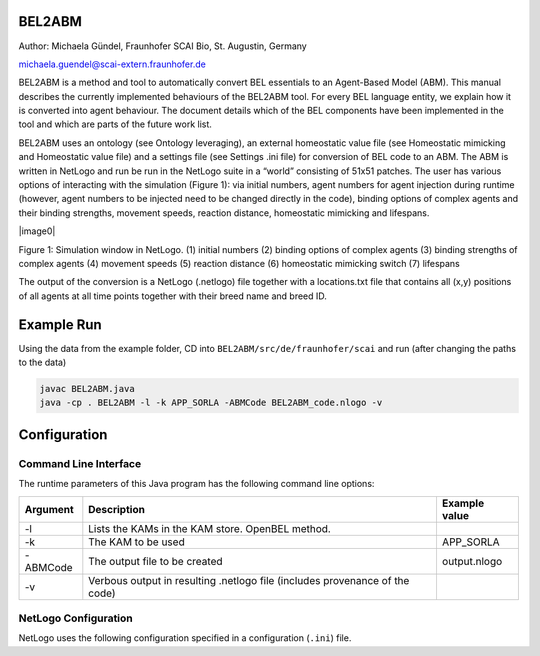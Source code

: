 BEL2ABM
=======

Author: Michaela Gündel, Fraunhofer SCAI Bio, St. Augustin, Germany

michaela.guendel@scai-extern.fraunhofer.de

BEL2ABM is a method and tool to automatically convert BEL essentials to
an Agent-Based Model (ABM). This manual describes the currently implemented behaviours of the
BEL2ABM tool. For every BEL language entity, we explain how it is
converted into agent behaviour. The document details which of the BEL
components have been implemented in the tool and which are parts of the
future work list.

BEL2ABM uses an ontology (see Ontology leveraging), an external
homeostatic value file (see Homeostatic mimicking and Homeostatic value
file) and a settings file (see Settings .ini file) for conversion of BEL
code to an ABM. The ABM is written in NetLogo and run be run in the
NetLogo suite in a “world” consisting of 51x51 patches. The user has
various options of interacting with the simulation (Figure 1): via
initial numbers, agent numbers for agent injection during runtime
(however, agent numbers to be injected need to be changed directly in
the code), binding options of complex agents and their binding
strengths, movement speeds, reaction distance, homeostatic mimicking and
lifespans.

|image0|

Figure 1: Simulation window in NetLogo. (1) initial numbers (2) binding
options of complex agents (3) binding strengths of complex agents (4)
movement speeds (5) reaction distance (6) homeostatic mimicking switch
(7) lifespans

The output of the conversion is a NetLogo (.netlogo) file together with
a locations.txt file that contains all (x,y) positions of all agents at
all time points together with their breed name and breed ID.

Example Run
===========

Using the data from the example folder, CD into ``BEL2ABM/src/de/fraunhofer/scai`` and run (after changing the paths to the data)

.. code::

   javac BEL2ABM.java
   java -cp . BEL2ABM -l -k APP_SORLA -ABMCode BEL2ABM_code.nlogo -v


Configuration
=============

Command Line Interface
----------------------
The runtime parameters of this Java program has the following command line options:

+------------------+-------------------------------------------------------------------------------+-----------------------+
|  **Argument**    |  **Description**                                                              |  **Example value**    |
+==================+===============================================================================+=======================+
| -l               | Lists the KAMs in the KAM store. OpenBEL method.                              |                       |
+------------------+-------------------------------------------------------------------------------+-----------------------+
| -k               | The KAM to be used                                                            | APP\_SORLA            |
+------------------+-------------------------------------------------------------------------------+-----------------------+
| -ABMCode         | The output file to be created                                                 | output.nlogo          |
+------------------+-------------------------------------------------------------------------------+-----------------------+
| -v               | Verbous output in resulting .netlogo file (includes provenance of the code)   |                       |
+------------------+-------------------------------------------------------------------------------+-----------------------+

NetLogo Configuration
---------------------
NetLogo uses the following configuration specified in a configuration (``.ini``) file.

+-----------------------------------------+-------------------------------------------------------------------------------------------------------------------------------------------------------------------------------------------------------------------------------------------------+------------------------------------------------------------------------------------------------------------------+
| **Argument**                          | **Description**                                                                                                                                                                                                                               | **Example values**                                                                                             |
+=========================================+=================================================================================================================================================================================================================================================+==================================================================================================================+
| -agent                                  | The BEL abundances that will be used for display in the NetLogo simulation. Note: This is just for display. Internally, all abundances are transformed into agents. Use long names of BEL terms (eg. complexAbundance() instead of complex())   | complexAbundance(proteinAbundance(MSO:"Alpha secretase"),proteinAbundance(MSO:"Alpha secretase"))                |
|                                         |                                                                                                                                                                                                                                                 |                                                                                                                  |
|                                         |                                                                                                                                                                                                                                                 | proteinAbundance("sappalpha\_d")                                                                                 |
+-----------------------------------------+-------------------------------------------------------------------------------------------------------------------------------------------------------------------------------------------------------------------------------------------------+------------------------------------------------------------------------------------------------------------------+
| -BELTermAnnotationProperty              | The annotation property used in the ontology to connect it to BEL.                                                                                                                                                                              | http://scai.fraunhofer.de/HuPSON#BELterm                                                                         |
|                                         |                                                                                                                                                                                                                                                 |                                                                                                                  |
|                                         |                                                                                                                                                                                                                                                 | ontology triple “allosteric enzyme” example:                                                                     |
|                                         |                                                                                                                                                                                                                                                 |                                                                                                                  |
|                                         |                                                                                                                                                                                                                                                 | http://scai.fraunhofer.de/HuPSON#SCAIVPH\_00000340 http://scai.fraunhofer.de/HuPSON#BELterm                      |
|                                         |                                                                                                                                                                                                                                                 |                                                                                                                  |
|                                         |                                                                                                                                                                                                                                                 | abundance(HUPSON:"allosteric enzyme")                                                                            |
+-----------------------------------------+-------------------------------------------------------------------------------------------------------------------------------------------------------------------------------------------------------------------------------------------------+------------------------------------------------------------------------------------------------------------------+
| -onto                                   | The ontology to be used.                                                                                                                                                                                                                        | C:/Users/ontologies/HuPSON\_inferred.owl                                                                         |
+-----------------------------------------+-------------------------------------------------------------------------------------------------------------------------------------------------------------------------------------------------------------------------------------------------+------------------------------------------------------------------------------------------------------------------+
| -agentrelation                          | A check is done whether the abundance can be used as an agent. If the ontology class has an axiom attached to it (via -agentrelation) that points to the –agentclass, it means the abundance can.                                               | http://scai.fraunhofer.de/HuPSON#SCAIVPH\_00001036                                                               |
|                                         |                                                                                                                                                                                                                                                 |                                                                                                                  |
|                                         |                                                                                                                                                                                                                                                 | eg                                                                                                               |
|                                         |                                                                                                                                                                                                                                                 |                                                                                                                  |
|                                         |                                                                                                                                                                                                                                                 | [http://some\_class] http://scai.fraunhofer.de/HuPSON#SCAIVPH\_00001036 http://scai.fraunhofer.de/HuPSON#agent   |
+-----------------------------------------+-------------------------------------------------------------------------------------------------------------------------------------------------------------------------------------------------------------------------------------------------+------------------------------------------------------------------------------------------------------------------+
| -agentclass                             | A check is done whether the abundance can be used as an agent. If the ontology class has an axiom attached to it (via -agentrelation) that points to the –agentclass, it means the abundance can.                                               | http://scai.fraunhofer.de/HuPSON#agent                                                                           |
|                                         |                                                                                                                                                                                                                                                 |                                                                                                                  |
|                                         |                                                                                                                                                                                                                                                 | eg                                                                                                               |
|                                         |                                                                                                                                                                                                                                                 |                                                                                                                  |
|                                         |                                                                                                                                                                                                                                                 | [http://some\_class] http://scai.fraunhofer.de/HuPSON#SCAIVPH\_00001036 http://scai.fraunhofer.de/HuPSON#agent   |
+-----------------------------------------+-------------------------------------------------------------------------------------------------------------------------------------------------------------------------------------------------------------------------------------------------+------------------------------------------------------------------------------------------------------------------+
| -defaultAbundance                       | If the abundance is not connected to the ontology, this default is assumed.                                                                                                                                                                     | http://www.ifomis.org/bfo/1.1/snap#MaterialEntity                                                                |
+-----------------------------------------+-------------------------------------------------------------------------------------------------------------------------------------------------------------------------------------------------------------------------------------------------+------------------------------------------------------------------------------------------------------------------+
| -defaultProcess                         | If the process is not connected to the ontology, this default is assumed.                                                                                                                                                                       | http://www.ifomis.org/bfo/1.1/span#Process                                                                       |
+-----------------------------------------+-------------------------------------------------------------------------------------------------------------------------------------------------------------------------------------------------------------------------------------------------+------------------------------------------------------------------------------------------------------------------+
| -complexAbundance                       | If the abundance is not connected to the ontology, this default is assumed.                                                                                                                                                                     | http://purl.obolibrary.org/obo/CHEBI\_36080                                                                      |
+-----------------------------------------+-------------------------------------------------------------------------------------------------------------------------------------------------------------------------------------------------------------------------------------------------+------------------------------------------------------------------------------------------------------------------+
| -compositeAbundance                     | If the abundance is not connected to the ontology, this default is assumed.                                                                                                                                                                     | http://scai.fraunhofer.de/HuPSON#SCAIVPH\_00001152                                                               |
+-----------------------------------------+-------------------------------------------------------------------------------------------------------------------------------------------------------------------------------------------------------------------------------------------------+------------------------------------------------------------------------------------------------------------------+
| -proteinAbundance                       | If the abundance is not connected to the ontology, this default is assumed.                                                                                                                                                                     | http://purl.obolibrary.org/obo/CHEBI\_36080                                                                      |
+-----------------------------------------+-------------------------------------------------------------------------------------------------------------------------------------------------------------------------------------------------------------------------------------------------+------------------------------------------------------------------------------------------------------------------+
| -enzyme                                 | All abundances that have this superclass are considered as enzymes and treated as such.                                                                                                                                                         | http://scai.fraunhofer.de/HuPSON#SCAIVPH\_00001449                                                               |
+-----------------------------------------+-------------------------------------------------------------------------------------------------------------------------------------------------------------------------------------------------------------------------------------------------+------------------------------------------------------------------------------------------------------------------+
| -allostericEnzyme                       | All abundances that have this superclass are considered as allosteric enzymes and treated as such.                                                                                                                                              | http://scai.fraunhofer.de/HuPSON#SCAIVPH\_00000340                                                               |
+-----------------------------------------+-------------------------------------------------------------------------------------------------------------------------------------------------------------------------------------------------------------------------------------------------+------------------------------------------------------------------------------------------------------------------+
| -locatedInAnnotationName                | Sets the terminology used in the BEL code to specify the location of an abundance.                                                                                                                                                              | Anatomy                                                                                                          |
|                                         |                                                                                                                                                                                                                                                 |                                                                                                                  |
|                                         |                                                                                                                                                                                                                                                 | NervousSystem                                                                                                    |
+-----------------------------------------+-------------------------------------------------------------------------------------------------------------------------------------------------------------------------------------------------------------------------------------------------+------------------------------------------------------------------------------------------------------------------+
| -locatedIn                              | Checks the ontology for this URI to establish where an abundance may be located.                                                                                                                                                                | http://purl.org/obo/owl/ro#located\_in                                                                           |
+-----------------------------------------+-------------------------------------------------------------------------------------------------------------------------------------------------------------------------------------------------------------------------------------------------+------------------------------------------------------------------------------------------------------------------+
| -producedIn                             | Checks the ontology for this URI to establish where an abundance is produced.                                                                                                                                                                   | http://scai.fraunhofer.de/HuPSON#SCAIVPH\_00000302                                                               |
+-----------------------------------------+-------------------------------------------------------------------------------------------------------------------------------------------------------------------------------------------------------------------------------------------------+------------------------------------------------------------------------------------------------------------------+
| -qualProp                               | URI in the ontology that points to qualitative properties.                                                                                                                                                                                      | http://purl.obofoundry.org/obo/OBI\_0000298 has\_quality                                                         |
|                                         |                                                                                                                                                                                                                                                 |                                                                                                                  |
|                                         |                                                                                                                                                                                                                                                 | eg: protein has\_quality some life\_span                                                                         |
+-----------------------------------------+-------------------------------------------------------------------------------------------------------------------------------------------------------------------------------------------------------------------------------------------------+------------------------------------------------------------------------------------------------------------------+
| -mathmlProp                             | URI used as annotation property in the ontology to connect a class to its MathML code.                                                                                                                                                          | http://scai.fraunhofer.de/HuPSON#SCAIVPH\_71497513                                                               |
|                                         |                                                                                                                                                                                                                                                 |                                                                                                                  |
|                                         |                                                                                                                                                                                                                                                 | eg hasContentMathML <”math… />                                                                                   |
+-----------------------------------------+-------------------------------------------------------------------------------------------------------------------------------------------------------------------------------------------------------------------------------------------------+------------------------------------------------------------------------------------------------------------------+
| -agentreproducealgorithm                | Used for agent introduction. Variable values in order of appearance inside MathML string, tab separated                                                                                                                                         | http://scai.fraunhofer.de/HuPSON#SCAIVPH\_00000015 20 365                                                        |
|                                         |                                                                                                                                                                                                                                                 |                                                                                                                  |
|                                         |                                                                                                                                                                                                                                                 | here: stochastic pulse trains                                                                                    |
+-----------------------------------------+-------------------------------------------------------------------------------------------------------------------------------------------------------------------------------------------------------------------------------------------------+------------------------------------------------------------------------------------------------------------------+
| -agentreproducealgorithm\_default       | If no –agentreproducealgorithm is specifically set, agents are introduced randomly into the system                                                                                                                                              | http://scai.fraunhofer.de/HuPSON#SCAIVPH\_00000032                                                               |
|                                         |                                                                                                                                                                                                                                                 |                                                                                                                  |
|                                         |                                                                                                                                                                                                                                                 | eg random agent reproduce                                                                                        |
+-----------------------------------------+-------------------------------------------------------------------------------------------------------------------------------------------------------------------------------------------------------------------------------------------------+------------------------------------------------------------------------------------------------------------------+
| -homeostatic\_concentrations            | A tab separated external file that specifies homeostatic values of entities. See Homeostatic mimicking section.                                                                                                                                 | C:\\Users\\latitude\_user\\workspace\\BEL2ABM\\homeostatic\_values\_peripheralblood.txt                          |
+-----------------------------------------+-------------------------------------------------------------------------------------------------------------------------------------------------------------------------------------------------------------------------------------------------+------------------------------------------------------------------------------------------------------------------+
| -homeostatic\_concentrations\_default   | If homeostatic mimicking is switched on, this is the default value for all entities whose homeostatic concentration is not contained in the external file.                                                                                      | 1000                                                                                                             |
+-----------------------------------------+-------------------------------------------------------------------------------------------------------------------------------------------------------------------------------------------------------------------------------------------------+------------------------------------------------------------------------------------------------------------------+
| -isBodilyDevelopmentalProcess           | refers to the axiom attached to a class whose agent will be periodically introduced into the model because it is the output of some bodily development function that steadily occurs over time in the organism                                  | http://scai.fraunhofer.de/HuPSON#SCAIVPH\_00000039 http://purl.org/obo/owl/GO#GO\_0032502                        |
|                                         |                                                                                                                                                                                                                                                 |                                                                                                                  |
|                                         |                                                                                                                                                                                                                                                 | here: is\_output\_of some hematopoiesis                                                                          |
+-----------------------------------------+-------------------------------------------------------------------------------------------------------------------------------------------------------------------------------------------------------------------------------------------------+------------------------------------------------------------------------------------------------------------------+
| -increases                              | The relation in the ontology used to connect a class to another class that it increases the number/occurrence of.                                                                                                                               | http://scai.fraunhofer.de/HuPSON#increases                                                                       |
+-----------------------------------------+-------------------------------------------------------------------------------------------------------------------------------------------------------------------------------------------------------------------------------------------------+------------------------------------------------------------------------------------------------------------------+
| -increasedby                            | The inverse relation of –increases.                                                                                                                                                                                                             | http://scai.fraunhofer.de/HuPSON#increased\_by                                                                   |
+-----------------------------------------+-------------------------------------------------------------------------------------------------------------------------------------------------------------------------------------------------------------------------------------------------+------------------------------------------------------------------------------------------------------------------+
| -decreases                              | The relation in the ontology used to connect a class to another class that it decreases the number/occurrence of.                                                                                                                               | http://scai.fraunhofer.de/HuPSON#decreases                                                                       |
+-----------------------------------------+-------------------------------------------------------------------------------------------------------------------------------------------------------------------------------------------------------------------------------------------------+------------------------------------------------------------------------------------------------------------------+
| -decreasedby                            | The inverse relation of –decreases.                                                                                                                                                                                                             | http://scai.fraunhofer.de/HuPSON#decreased\_by                                                                   |
+-----------------------------------------+-------------------------------------------------------------------------------------------------------------------------------------------------------------------------------------------------------------------------------------------------+------------------------------------------------------------------------------------------------------------------+
| -processURI                             | process class inside the ontology, for look-up; to connect processes disconnected to the ontology.                                                                                                                                              | http://www.ifomis.org/bfo/1.1/span#Process                                                                       |
+-----------------------------------------+-------------------------------------------------------------------------------------------------------------------------------------------------------------------------------------------------------------------------------------------------+------------------------------------------------------------------------------------------------------------------+
| -reproduce                              | An agent that can reproduce will have a link to this ontology class.                                                                                                                                                                            | http://purl.org/obo/owl/PATO#PATO\_0001434                                                                       |
+-----------------------------------------+-------------------------------------------------------------------------------------------------------------------------------------------------------------------------------------------------------------------------------------------------+------------------------------------------------------------------------------------------------------------------+
| -inactiveProperty                       | An agent that is inactive will have a link to this ontology class. The agent will have no activity value in the ABM and will thus participate in the simulation without any dependency on activity.                                             | http://purl.org/obo/owl/PATO#PATO\_0001706                                                                       |
+-----------------------------------------+-------------------------------------------------------------------------------------------------------------------------------------------------------------------------------------------------------------------------------------------------+------------------------------------------------------------------------------------------------------------------+
| -activeProperty                         | An agent that is active will have a link to this ontology class. The agent will have an activity value (random 100) and will participate in the simulation according to this probability. See Agent activity section.                           | http://purl.org/obo/owl/PATO#PATO\_0001707                                                                       |
+-----------------------------------------+-------------------------------------------------------------------------------------------------------------------------------------------------------------------------------------------------------------------------------------------------+------------------------------------------------------------------------------------------------------------------+
| -noHomeostasis                          | indicates that an agent isn't controlled by homeostasis: in HuPSON ''number controlled by homeostasis' some false'                                                                                                                              | http://scai.fraunhofer.de/HuPSON#SCAIVPH\_00000157 http://scai.fraunhofer.de/HuPSON#SCAIVPH\_00000086            |
+-----------------------------------------+-------------------------------------------------------------------------------------------------------------------------------------------------------------------------------------------------------------------------------------------------+------------------------------------------------------------------------------------------------------------------+
| -reactionDistance                       | An agent can interact with other agents that are within a distance of [0..-reactionDistance].                                                                                                                                                   | 3                                                                                                                |
+-----------------------------------------+-------------------------------------------------------------------------------------------------------------------------------------------------------------------------------------------------------------------------------------------------+------------------------------------------------------------------------------------------------------------------+
